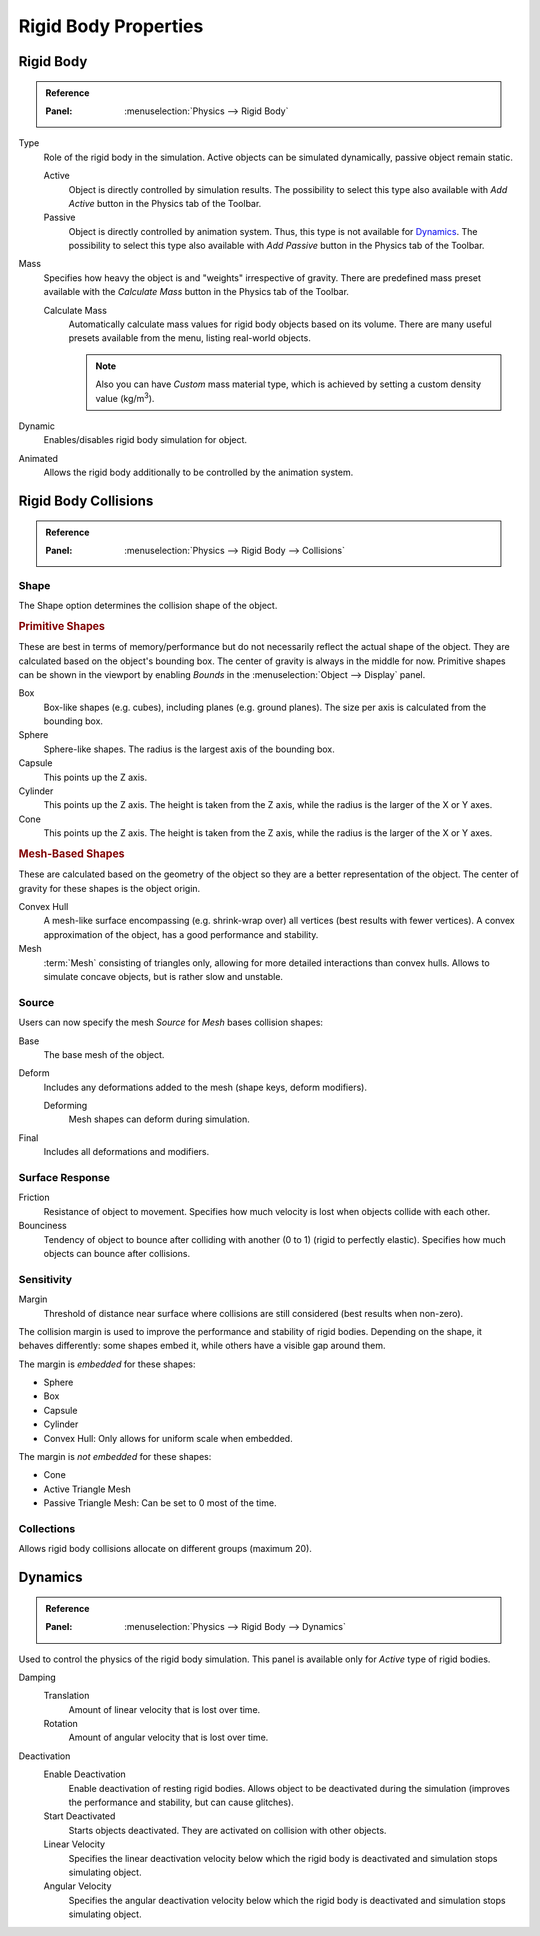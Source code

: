 
*********************
Rigid Body Properties
*********************

Rigid Body
==========

.. admonition:: Reference
   :class: refbox

   :Panel:     :menuselection:`Physics --> Rigid Body`

.. TODO2.8:
   .. figure:: /images/physics_rigid-body_properties_panel.png

      Default rigid body panel.

Type
   Role of the rigid body in the simulation.
   Active objects can be simulated dynamically, passive object remain static.

   Active
      Object is directly controlled by simulation results.
      The possibility to select this type also available with *Add Active*
      button in the Physics tab of the Toolbar.
   Passive
      Object is directly controlled by animation system.
      Thus, this type is not available for `Dynamics`_.
      The possibility to select this type also available with *Add Passive* button
      in the Physics tab of the Toolbar.

Mass
   Specifies how heavy the object is and "weights" irrespective of gravity.
   There are predefined mass preset available with the *Calculate Mass* button
   in the Physics tab of the Toolbar.

   Calculate Mass
      Automatically calculate mass values for rigid body objects based on its volume.
      There are many useful presets available from the menu, listing real-world objects.

      .. note::

         Also you can have *Custom* mass material type,
         which is achieved by setting a custom density value (kg/m\ :sup:`3`).
Dynamic
   Enables/disables rigid body simulation for object.
Animated
   Allows the rigid body additionally to be controlled by the animation system.


Rigid Body Collisions
=====================

.. admonition:: Reference
   :class: refbox

   :Panel:     :menuselection:`Physics --> Rigid Body --> Collisions`

.. TODO2.8:
   .. figure:: /images/physics_rigid-body_properties_collisions.png

      Rigid Body Collisions panel.


Shape
-----

The Shape option determines the collision shape of the object.


.. rubric:: Primitive Shapes

These are best in terms of memory/performance but do not
necessarily reflect the actual shape of the object.
They are calculated based on the object's bounding box.
The center of gravity is always in the middle for now.
Primitive shapes can be shown in the viewport by
enabling *Bounds* in the :menuselection:`Object --> Display` panel.

Box
   Box-like shapes (e.g. cubes), including planes (e.g. ground planes).
   The size per axis is calculated from the bounding box.
Sphere
   Sphere-like shapes. The radius is the largest axis of the bounding box.
Capsule
   This points up the Z axis.
Cylinder
   This points up the Z axis.
   The height is taken from the Z axis, while the radius is the larger of the X or Y axes.
Cone
   This points up the Z axis.
   The height is taken from the Z axis, while the radius is the larger of the X or Y axes.


.. rubric:: Mesh-Based Shapes

These are calculated based on the geometry of the object so they are a better representation of the object.
The center of gravity for these shapes is the object origin.

Convex Hull
   A mesh-like surface encompassing (e.g. shrink-wrap over) all vertices (best results with fewer vertices).
   A convex approximation of the object, has a good performance and stability.
Mesh
   :term:`Mesh` consisting of triangles only, allowing for more detailed interactions than convex hulls.
   Allows to simulate concave objects, but is rather slow and unstable.


Source
------

Users can now specify the mesh *Source* for *Mesh* bases collision shapes:

Base
   The base mesh of the object.
Deform
   Includes any deformations added to the mesh (shape keys, deform modifiers).

   Deforming
      Mesh shapes can deform during simulation.
Final
   Includes all deformations and modifiers.


Surface Response
----------------

Friction
   Resistance of object to movement. Specifies how much velocity is lost when objects collide with each other.
Bounciness
   Tendency of object to bounce after colliding with another (0 to 1) (rigid to perfectly elastic).
   Specifies how much objects can bounce after collisions.


Sensitivity
-----------

Margin
   Threshold of distance near surface where collisions are still considered (best results when non-zero).

The collision margin is used to improve the performance and stability of rigid bodies.
Depending on the shape, it behaves differently: some shapes embed it,
while others have a visible gap around them.

The margin is *embedded* for these shapes:

- Sphere
- Box
- Capsule
- Cylinder
- Convex Hull: Only allows for uniform scale when embedded.

The margin is *not embedded* for these shapes:

- Cone
- Active Triangle Mesh
- Passive Triangle Mesh: Can be set to 0 most of the time.


Collections
-----------

Allows rigid body collisions allocate on different groups (maximum 20).


Dynamics
========

.. admonition:: Reference
   :class: refbox

   :Panel:     :menuselection:`Physics --> Rigid Body --> Dynamics`

.. TODO2.8:
   .. figure:: /images/physics_rigid-body_properties_dynamics.png

      Rigid Body Dynamics panel.

Used to control the physics of the rigid body simulation.
This panel is available only for *Active* type of rigid bodies.

Damping
   Translation
      Amount of linear velocity that is lost over time.
   Rotation
      Amount of angular velocity that is lost over time.

Deactivation
   Enable Deactivation
      Enable deactivation of resting rigid bodies. Allows object to be deactivated during the simulation
      (improves the performance and stability, but can cause glitches).
   Start Deactivated
      Starts objects deactivated. They are activated on collision with other objects.
   Linear Velocity
      Specifies the linear deactivation velocity below which the rigid body is deactivated and simulation stops
      simulating object.
   Angular Velocity
      Specifies the angular deactivation velocity below which the rigid body is deactivated and simulation stops
      simulating object.

